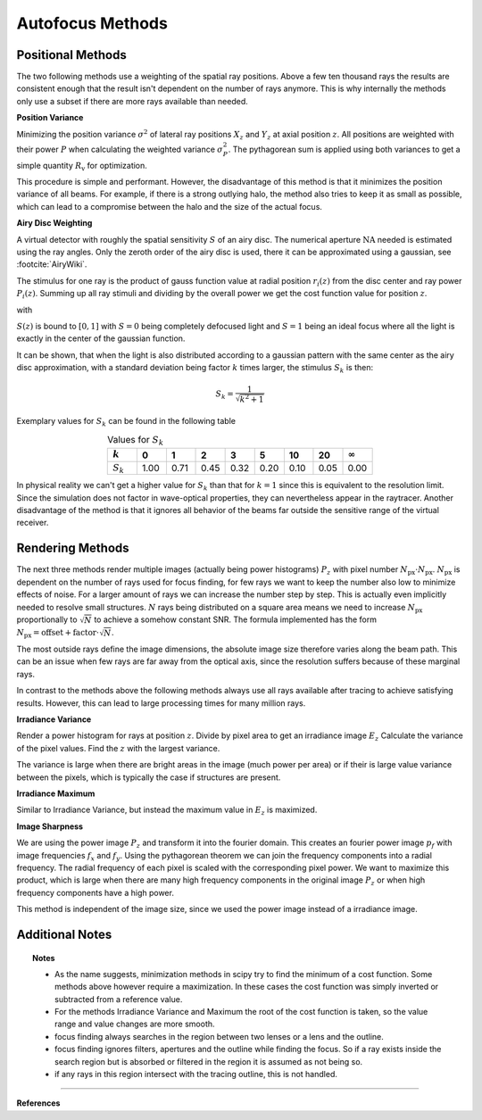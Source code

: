 
.. _autofocus:

*******************
Autofocus Methods
*******************


Positional Methods
====================

The two following methods use a weighting of the spatial ray positions.
Above a few ten thousand rays the results are consistent enough that the result isn't dependent on the number of rays anymore.
This is why internally the methods only use a subset if there are more rays available than needed.


**Position Variance**

Minimizing the position variance :math:`\sigma^2` of lateral ray positions :math:`X_z` and :math:`Y_z` at axial position :math:`z`. All positions are weighted with their power :math:`P` when calculating the weighted variance :math:`\sigma^2_P`. The pythagorean sum is applied using both variances to get a simple quantity :math:`R_\text{v}` for optimization.

.. math::
   \text{minimize}~~ R_\text{v}(z) := \sqrt{\sigma^2_P(X_z) + \sigma^2_P(Y_z)}
   :label: autofocus_position

This procedure is simple and performant. However, the disadvantage of this method is that it minimizes the position variance of all beams. For example, if there is a strong outlying halo, the method also tries to keep it as small as possible, which can lead to a compromise between the halo and the size of the actual focus.

**Airy Disc Weighting**

A virtual detector with roughly the spatial sensitivity :math:`S` of an airy disc.
The numerical aperture :math:`\text{NA}` needed is estimated using the ray angles.
Only the zeroth order of the airy disc is used, there it can be approximated using a gaussian, see :footcite:`AiryWiki`.

The stimulus for one ray is the product of gauss function value at radial position :math:`r_i(z)` from the disc center and ray power :math:`P_i(z)`. Summing up all ray stimuli and dividing by the overall power we get the cost function value for position :math:`z`.

.. math::
   \text{maximize}~~ S(z) := \frac{\displaystyle\sum_{i}^{} P_i(z) \cdot \exp \left( {-0.5\left(\frac{r_i(z)}{0.42\,r_0}\right)^2} \right)}{\displaystyle\sum_{i}^{} P_i(z)}
   :label: autofocus_airy

with

.. math::
   r_0 = \frac{\lambda}{\text{NA}}
   :label: autofocus_airy_r


:math:`S(z)` is bound to :math:`[0, 1]` with :math:`S=0` being completely defocused light and :math:`S=1` being an ideal focus where all the light is exactly in the center of the gaussian function.

It can be shown, that when the light is also distributed according to a gaussian pattern with the same center as the airy disc approximation, with a standard deviation being factor :math:`k` times larger, the stimulus :math:`S_k` is then:

.. math::
   S_k = \frac{1}{\sqrt{k^2 + 1}}

Exemplary values for :math:`S_k` can be found in the following table

.. list-table:: Values for :math:`S_k` 
   :widths: 50 50 50 50 50 50 50 50 50
   :header-rows: 1
   :align: center

   * - :math:`k`
     - 0
     - 1
     - 2
     - 3
     - 5
     - 10
     - 20
     - :math:`\infty`
   * - :math:`S_k`
     - 1.00
     - 0.71
     - 0.45
     - 0.32
     - 0.20
     - 0.10
     - 0.05
     - 0.00


In physical reality we can't get a higher value for :math:`S_k` than that for :math:`k=1` since this is equivalent to the resolution limit. Since the simulation does not factor in wave-optical properties, they can nevertheless appear in the raytracer.
Another disadvantage of the method is that it ignores all behavior of the beams far outside the sensitive range of the virtual receiver. 

Rendering Methods
==================

The next three methods render multiple images (actually being power histograms) :math:`P_z` with pixel number :math:`N_\text{px} \cdot N_\text{px}`.
:math:`N_\text{px}` is dependent on the number of rays used for focus finding, for few rays we want to keep the number also low to minimize effects of noise. For a larger amount of rays we can increase the number step by step. This is actually even implicitly needed to resolve small structures.
:math:`N` rays being distributed on a square area means we need to increase :math:`N_\text{px}` proportionally to :math:`\sqrt{N}` to achieve a somehow constant SNR. The formula implemented has the form :math:`N_\text{px} = \text{offset} + \text{factor} \cdot \sqrt{N}`.

The most outside rays define the image dimensions, the absolute image size therefore varies along the beam path. This can be an issue when few rays are far away from the optical axis, since the resolution suffers because of these marginal rays.

In contrast to the methods above the following methods always use all rays available after tracing to achieve satisfying results. However, this can lead to large processing times for many million rays.


**Irradiance Variance**

Render a power histogram for rays at position :math:`z`. Divide by pixel area to get an irradiance image :math:`E_z`
Calculate the variance of the pixel values. Find the :math:`z` with the largest variance.

The variance is large when there are bright areas in the image (much power per area) or if their is large value variance between the pixels, which is typically the case if structures are present.


.. math::
   \text{maximize}~~ I_\text{v}(z) := \sigma^2(E_z)
   :label: autofocus_image


**Irradiance Maximum**

Similar to Irradiance Variance, but instead the maximum value in :math:`E_z` is maximized.

.. math::
   \text{maximize}~~ I_\text{p}(z) := \text{max}(E_z)
   :label: autofocus_maximum

**Image Sharpness**

We are using the power image :math:`P_z` and transform it into the fourier domain.
This creates an fourier power image :math:`p_f` with image frequencies :math:`f_x` and :math:`f_y`.
Using the pythagorean theorem we can join the frequency components into a radial frequency.
The radial frequency of each pixel is scaled with the corresponding pixel power.
We want to maximize this product, which is large when there are many high frequency components in the original image :math:`P_z` or when high frequency components have a high power.

.. math::
   \text{maximize}~~ F_\text{p}(z) := p_\text{f} \cdot \sqrt{f^2_x + f^2_y}
   :label: autofocus_image_sharpness

This method is independent of the image size, since we used the power image instead of a irradiance image.

Additional Notes
======================

.. topic:: Notes

   * As the name suggests, minimization methods in scipy try to find the minimum of a cost function. Some methods above however require a maximization. In these cases the cost function was simply inverted or subtracted from a reference value.
   * For the methods Irradiance Variance and Maximum the root of the cost function is taken, so the value range and value changes are more smooth.
   * focus finding always searches in the region between two lenses or a lens and the outline. 
   * focus finding ignores filters, apertures and the outline while finding the focus. So if a ray exists inside the search region but is absorbed or filtered in the region it is assumed as not being so.
   * if any rays in this region intersect with the tracing outline, this is not handled.




------------

**References**

.. footbibliography::

